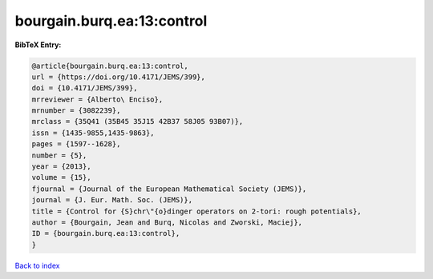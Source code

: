 bourgain.burq.ea:13:control
===========================

.. :cite:t:`bourgain.burq.ea:13:control`

.. bibliography:: ../../All.bib

**BibTeX Entry:**

.. code-block:: bibtex

   @article{bourgain.burq.ea:13:control,
   url = {https://doi.org/10.4171/JEMS/399},
   doi = {10.4171/JEMS/399},
   mrreviewer = {Alberto\ Enciso},
   mrnumber = {3082239},
   mrclass = {35Q41 (35B45 35J15 42B37 58J05 93B07)},
   issn = {1435-9855,1435-9863},
   pages = {1597--1628},
   number = {5},
   year = {2013},
   volume = {15},
   fjournal = {Journal of the European Mathematical Society (JEMS)},
   journal = {J. Eur. Math. Soc. (JEMS)},
   title = {Control for {S}chr\"{o}dinger operators on 2-tori: rough potentials},
   author = {Bourgain, Jean and Burq, Nicolas and Zworski, Maciej},
   ID = {bourgain.burq.ea:13:control},
   }

`Back to index <../index>`_
